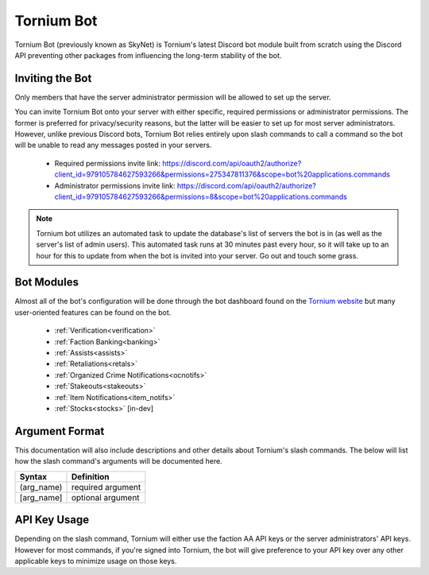 .. _bot:

Tornium Bot
===========
Tornium Bot (previously known as SkyNet) is Tornium's latest Discord bot module built from scratch using the Discord API preventing other packages from influencing the long-term stability of the bot.

Inviting the Bot
----------------
Only members that have the server administrator permission will be allowed to set up the server.

You can invite Tornium Bot onto your server with either specific, required permissions or administrator permissions. The former is preferred for privacy/security reasons, but the latter will be easier to set up for most server administrators. However, unlike previous Discord bots, Tornium Bot relies entirely upon slash commands to call a command so the bot will be unable to read any messages posted in your servers.

 * Required permissions invite link: `<https://discord.com/api/oauth2/authorize?client_id=979105784627593266&permissions=275347811376&scope=bot%20applications.commands>`_
 * Administrator permissions invite link: `<https://discord.com/api/oauth2/authorize?client_id=979105784627593266&permissions=8&scope=bot%20applications.commands>`_

.. note::
    Tornium bot utilizes an automated task to update the database's list of servers the bot is in (as well as the server's list of admin users). This automated task runs at 30 minutes past every hour, so it will take up to an hour for this to update from when the bot is invited into your server. Go out and touch some grass.

Bot Modules
-----------
Almost all of the bot's configuration will be done through the bot dashboard found on the `Tornium website <https://tornium.com/bot/dashboard>`_ but many user-oriented features can be found on the bot.

 * :ref:`Verification<verification>`
 * :ref:`Faction Banking<banking>`
 * :ref:`Assists<assists>`
 * :ref:`Retaliations<retals>`
 * :ref:`Organized Crime Notifications<ocnotifs>`
 * :ref:`Stakeouts<stakeouts>`
 * :ref:`Item Notifications<item_notifs>`
 * :ref:`Stocks<stocks>` [in-dev]

Argument Format
--------------
This documentation will also include descriptions and other details about Tornium's slash commands. The below will list how the slash command's arguments will be documented here.

.. list-table::
    :header-rows: 1

    * - Syntax
      - Definition
    * - (arg_name)
      - required argument
    * - [arg_name]
      - optional argument

API Key Usage
-------------
Depending on the slash command, Tornium will either use the faction AA API keys or the server administrators' API keys. However for most commands, if you're signed into Tornium, the bot will give preference to your API key over any other applicable keys to minimize usage on those keys.
